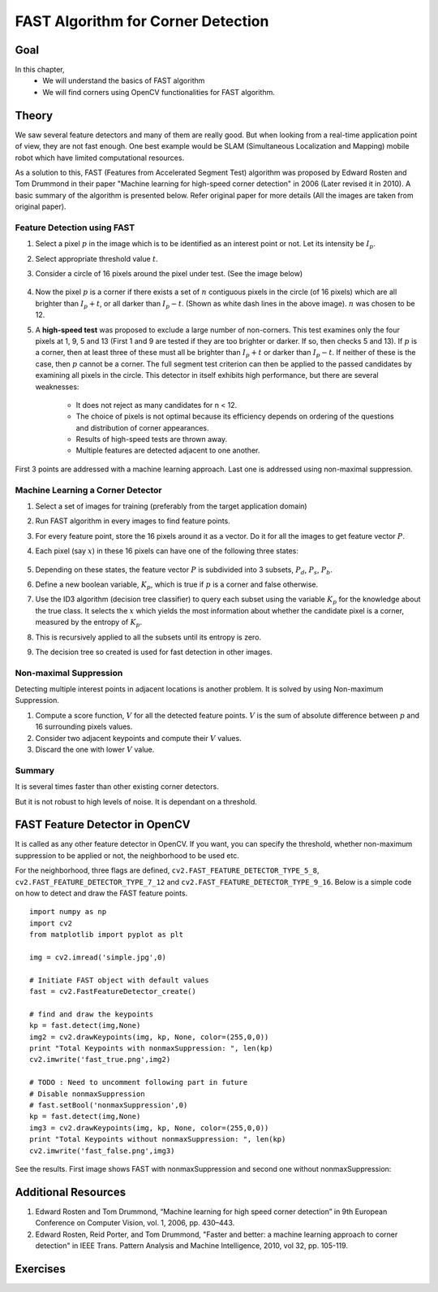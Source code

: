 .. _FAST:

FAST Algorithm for Corner Detection
*************************************

Goal
=======

In this chapter,
    * We will understand the basics of FAST algorithm
    * We will find corners using OpenCV functionalities for FAST algorithm.


Theory
=========

We saw several feature detectors and many of them are really good. But when looking from a real-time application point of view, they are not fast enough. One best example would be SLAM (Simultaneous Localization and Mapping) mobile robot which have limited computational resources.

As a solution to this, FAST (Features from Accelerated Segment Test) algorithm was proposed by Edward Rosten and Tom Drummond in their paper "Machine learning for high-speed corner detection" in 2006 (Later revised it in 2010). A basic summary of the algorithm is presented below. Refer original paper for more details (All the images are taken from original paper).


Feature Detection using FAST
------------------------------

1. Select a pixel :math:`p` in the image which is to be identified as an interest point or not. Let its intensity be :math:`I_p`.
2. Select appropriate threshold value :math:`t`.
3. Consider a circle of 16 pixels around the pixel under test. (See the image below)

    .. image:: images/fast_speedtest.jpg
        :alt: A corner in the image
        :align: center

4. Now the pixel :math:`p` is a corner if there exists a set of :math:`n` contiguous pixels in the circle (of 16 pixels) which are all brighter than :math:`I_p + t`, or all darker than :math:`I_p − t`. (Shown as white dash lines in the above image). :math:`n` was chosen to be 12.
5. A **high-speed test** was proposed to exclude a large number of non-corners. This test examines only the four pixels at 1, 9, 5 and 13 (First 1 and 9 are tested if they are too brighter or darker. If so, then checks 5 and 13). If :math:`p` is a corner, then at least three of these must all be brighter than :math:`I_p + t` or darker than :math:`I_p − t`. If neither of these is the case, then :math:`p` cannot be a corner. The full segment test criterion can then be applied to the passed candidates by examining all pixels in the circle. This detector in itself exhibits high performance, but there are several weaknesses:

    * It does not reject as many candidates for n < 12.
    * The choice of pixels is not optimal because its efficiency depends on ordering of the questions and distribution of corner appearances.
    * Results of high-speed tests are thrown away.
    * Multiple features are detected adjacent to one another.

First 3 points are addressed with a machine learning approach. Last one is addressed using non-maximal suppression.


Machine Learning a Corner Detector
------------------------------------

1. Select a set of images for training (preferably from the target application domain)
2. Run FAST algorithm in every images to find feature points.
3. For every feature point, store the 16 pixels around it as a vector. Do it for all the images to get feature vector :math:`P`.
4. Each pixel (say :math:`x`) in these 16 pixels can have one of the following three states:

    .. image:: images/fast_eqns.jpg
        :alt: FAST equation
        :align: center

5. Depending on these states, the feature vector :math:`P` is subdivided into 3 subsets, :math:`P_d`, :math:`P_s`, :math:`P_b`.
6. Define a new boolean variable, :math:`K_p`, which is true if :math:`p` is a corner and false otherwise.
7. Use the ID3 algorithm (decision tree classifier) to query each subset using the variable :math:`K_p` for the knowledge about the true class. It selects the :math:`x` which yields the most information about whether the candidate pixel is a corner, measured by the entropy of :math:`K_p`.
8. This is recursively applied to all the subsets until its entropy is zero.
9. The decision tree so created is used for fast detection in other images.


Non-maximal Suppression
---------------------------

Detecting multiple interest points in adjacent locations is another problem. It is solved by using Non-maximum Suppression.

1. Compute a score function, :math:`V` for all the detected feature points. :math:`V` is the sum of absolute difference between :math:`p` and 16 surrounding pixels values.
2. Consider two adjacent keypoints and compute their :math:`V` values.
3. Discard the one with lower :math:`V` value.


Summary
-----------

It is several times faster than other existing corner detectors.

But it is not robust to high levels of noise. It is dependant on a threshold.


FAST Feature Detector in OpenCV
==================================

It is called as any other feature detector in OpenCV. If you want, you can specify the threshold, whether non-maximum suppression to be applied or not, the neighborhood to be used etc.

For the neighborhood, three flags are defined, ``cv2.FAST_FEATURE_DETECTOR_TYPE_5_8``, ``cv2.FAST_FEATURE_DETECTOR_TYPE_7_12`` and  ``cv2.FAST_FEATURE_DETECTOR_TYPE_9_16``. Below is a simple code on how to detect and draw the FAST feature points.
::

    import numpy as np
    import cv2
    from matplotlib import pyplot as plt

    img = cv2.imread('simple.jpg',0)

    # Initiate FAST object with default values
    fast = cv2.FastFeatureDetector_create()

    # find and draw the keypoints
    kp = fast.detect(img,None)
    img2 = cv2.drawKeypoints(img, kp, None, color=(255,0,0))
    print "Total Keypoints with nonmaxSuppression: ", len(kp)
    cv2.imwrite('fast_true.png',img2)
    
    # TODO : Need to uncomment following part in future
    # Disable nonmaxSuppression
    # fast.setBool('nonmaxSuppression',0)
    kp = fast.detect(img,None)
    img3 = cv2.drawKeypoints(img, kp, None, color=(255,0,0))
    print "Total Keypoints without nonmaxSuppression: ", len(kp)
    cv2.imwrite('fast_false.png',img3)

See the results. First image shows FAST with nonmaxSuppression and second one without nonmaxSuppression:

    .. image:: images/fast_kp.jpg
        :alt: FAST Keypoints
        :align: center


Additional Resources
=========================

#. Edward Rosten and Tom Drummond, “Machine learning for high speed corner detection” in 9th European Conference on Computer Vision, vol. 1, 2006, pp. 430–443.

#. Edward Rosten, Reid Porter, and Tom Drummond, "Faster and better: a machine learning approach to corner detection" in IEEE Trans. Pattern Analysis and Machine Intelligence, 2010, vol 32, pp. 105-119.


Exercises
============
